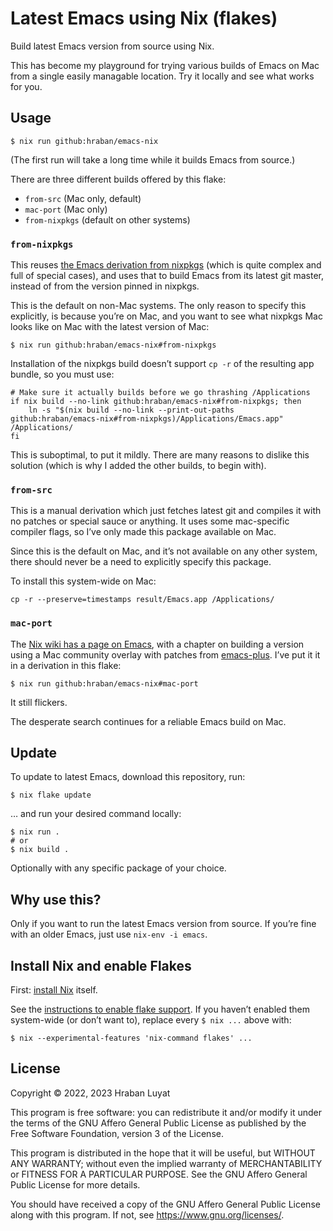 * Latest Emacs using Nix (flakes)

Build latest Emacs version from source using Nix.

This has become my playground for trying various builds of Emacs on Mac from a single easily managable location. Try it locally and see what works for you.

** Usage

#+begin_src shell
$ nix run github:hraban/emacs-nix
#+end_src

(The first run will take a long time while it builds Emacs from source.)

There are three different builds offered by this flake:

- =from-src= (Mac only, default)
- =mac-port= (Mac only)
- =from-nixpkgs= (default on other systems)

*** =from-nixpkgs=

This reuses [[https://github.com/NixOS/nixpkgs/blob/master/pkgs/applications/editors/emacs/generic.nix][the Emacs derivation from nixpkgs]] (which is quite complex and full of special cases), and uses that to build Emacs from its latest git master, instead of from the version pinned in nixpkgs.

This is the default on non-Mac systems. The only reason to specify this explicitly, is because you’re on Mac, and you want to see what nixpkgs Mac looks like on Mac with the latest version of Mac:

#+begin_src shell
$ nix run github:hraban/emacs-nix#from-nixpkgs
#+end_src

Installation of the nixpkgs build doesn’t support =cp -r= of the resulting app bundle, so you must use:

#+begin_src shell
# Make sure it actually builds before we go thrashing /Applications
if nix build --no-link github:hraban/emacs-nix#from-nixpkgs; then
    ln -s "$(nix build --no-link --print-out-paths github:hraban/emacs-nix#from-nixpkgs)/Applications/Emacs.app" /Applications/
fi
#+end_src

This is suboptimal, to put it mildly. There are many reasons to dislike this solution (which is why I added the other builds, to begin with).

*** =from-src=

This is a manual derivation which just fetches latest git and compiles it with
no patches or special sauce or anything. It uses some mac-specific compiler flags, so I’ve only made this package available on Mac.

Since this is the default on Mac, and it’s not available on any other system, there should never be a need to explicitly specify this package.

To install this system-wide on Mac:

#+begin_src shell
cp -r --preserve=timestamps result/Emacs.app /Applications/
#+end_src

*** =mac-port=

The [[https://nixos.wiki/wiki/Emacs][Nix wiki has a page on Emacs]], with a chapter on building a version using a Mac community overlay with patches from [[https://github.com/d12frosted/homebrew-emacs-plus/][emacs-plus]]. I’ve put it it in a derivation in this flake:

#+begin_src shell
$ nix run github:hraban/emacs-nix#mac-port
#+end_src

It still flickers.

The desperate search continues for a reliable Emacs build on Mac.

** Update

To update to latest Emacs, download this repository, run:

#+begin_src shell
$ nix flake update
#+end_src

... and run your desired command locally:

#+begin_src shell
$ nix run .
# or
$ nix build .
#+end_src

Optionally with any specific package of your choice.

** Why use this?

Only if you want to run the latest Emacs version from source. If you’re fine with an older Emacs, just use =nix-env -i emacs=.

** Install Nix and enable Flakes

First: [[https://nixos.org/download.html][install Nix]] itself.

See the [[https://nixos.wiki/wiki/Flakes#Enable_flakes][instructions to enable flake support]]. If you haven’t enabled them system-wide (or don’t want to), replace every =$ nix ...= above with:

#+begin_src shell
$ nix --experimental-features 'nix-command flakes' ...
#+end_src

** License

Copyright © 2022, 2023  Hraban Luyat

This program is free software: you can redistribute it and/or modify
it under the terms of the GNU Affero General Public License as published
by the Free Software Foundation, version 3 of the License.

This program is distributed in the hope that it will be useful,
but WITHOUT ANY WARRANTY; without even the implied warranty of
MERCHANTABILITY or FITNESS FOR A PARTICULAR PURPOSE.  See the
GNU Affero General Public License for more details.

You should have received a copy of the GNU Affero General Public License
along with this program.  If not, see <https://www.gnu.org/licenses/>.
